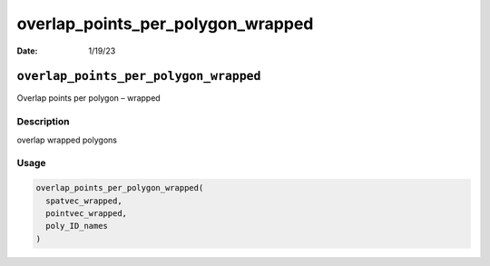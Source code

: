 ==================================
overlap_points_per_polygon_wrapped
==================================

:Date: 1/19/23

``overlap_points_per_polygon_wrapped``
======================================

Overlap points per polygon – wrapped

Description
-----------

overlap wrapped polygons

Usage
-----

.. code:: r

   overlap_points_per_polygon_wrapped(
     spatvec_wrapped,
     pointvec_wrapped,
     poly_ID_names
   )
